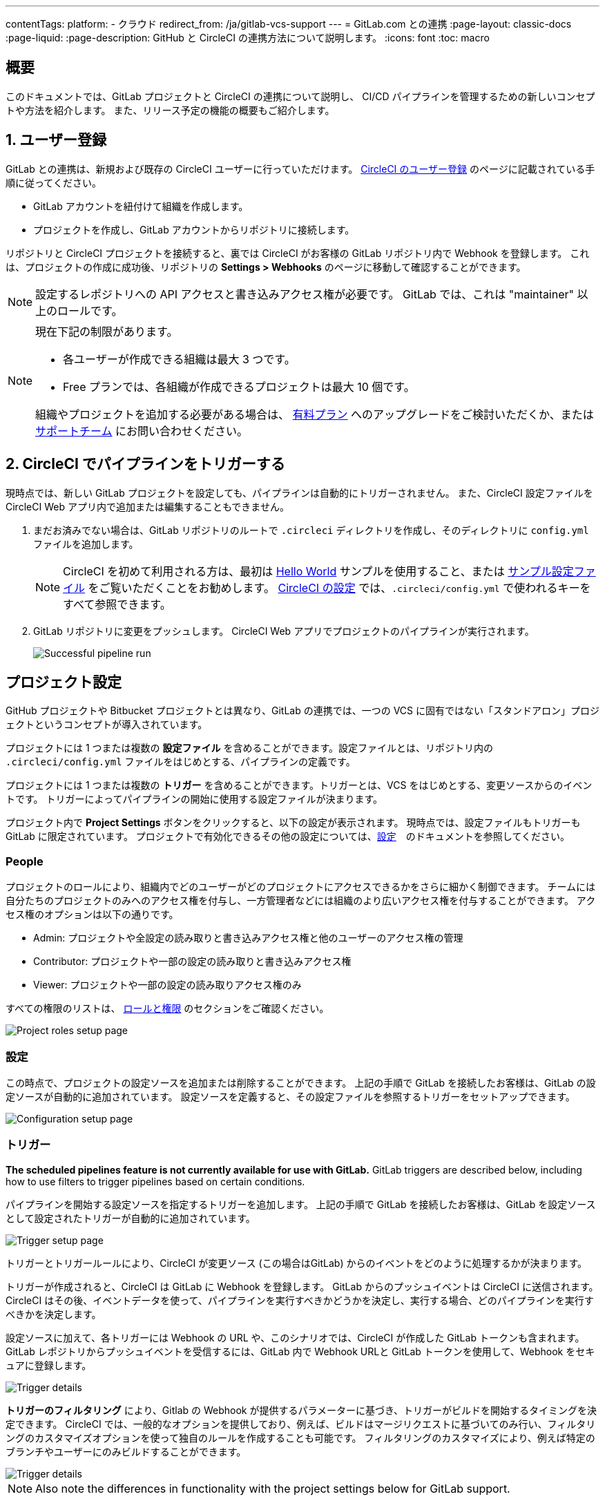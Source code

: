 ---

contentTags:
  platform:
  - クラウド
redirect_from: /ja/gitlab-vcs-support
---
= GitLab.com との連携
:page-layout: classic-docs
:page-liquid:
:page-description: GitHub と CircleCI の連携方法について説明します。
:icons: font
:toc: macro

:toc-title:

[#overview]
== 概要

このドキュメントでは、GitLab プロジェクトと CircleCI の連携について説明し、 CI/CD パイプラインを管理するための新しいコンセプトや方法を紹介します。 また、リリース予定の機能の概要もご紹介します。

[#step-one-sign-up]
== 1. ユーザー登録

GitLab との連携は、新規および既存の CircleCI ユーザーに行っていただけます。 link:/docs/first-steps#gitlab-signup[CircleCI のユーザー登録] のページに記載されている手順に従ってください。

* GitLab アカウントを紐付けて組織を作成します。
* プロジェクトを作成し、GitLab アカウントからリポジトリに接続します。

リポジトリと CircleCI プロジェクトを接続すると、裏では CircleCI がお客様の GitLab リポジトリ内で Webhook を登録します。 これは、プロジェクトの作成に成功後、リポジトリの **Settings > Webhooks** のページに移動して確認することができます。

NOTE: 設定するレポジトリへの API アクセスと書き込みアクセス権が必要です。 GitLab では、これは "maintainer" 以上のロールです。

[NOTE]
====
現在下記の制限があります。

- 各ユーザーが作成できる組織は最大 3 つです。
- Free プランでは、各組織が作成できるプロジェクトは最大 10 個です。

組織やプロジェクトを追加する必要がある場合は、 xref:plan-overview.adoc[有料プラン] へのアップグレードをご検討いただくか、または link:https://support.circleci.com/hc/ja/requests/new[サポートチーム] にお問い合わせください。
====

[#step-two-trigger-pipeline]
== 2. CircleCI でパイプラインをトリガーする

現時点では、新しい GitLab プロジェクトを設定しても、パイプラインは自動的にトリガーされません。 また、CircleCI 設定ファイルを CircleCI Web アプリ内で追加または編集することもできません。

. まだお済みでない場合は、GitLab リポジトリのルートで `.circleci` ディレクトリを作成し、そのディレクトリに `config.yml` ファイルを追加します。
+
NOTE: CircleCI を初めて利用される方は、最初は <<hello-world#echo-hello-world-on-linux#,Hello World>> サンプルを使用すること、または <<sample-config#,サンプル設定ファイル>> をご覧いただくことをお勧めします。 <<configuration-reference#,CircleCI の設定>> では、`.circleci/config.yml` で使われるキーをすべて参照できます。
. GitLab リポジトリに変更をプッシュします。 CircleCI Web アプリでプロジェクトのパイプラインが実行されます。
+
image::{{site.baseurl}}/assets/img/docs/gl-ga/gitlab-ga-successful-pipeline.png[Successful pipeline run]

[#project-settings]
== プロジェクト設定

GitHub プロジェクトや Bitbucket プロジェクトとは異なり、GitLab の連携では、一つの VCS に固有ではない「スタンドアロン」プロジェクトというコンセプトが導入されています。

プロジェクトには 1 つまたは複数の **設定ファイル** を含めることができます。設定ファイルとは、リポジトリ内の `.circleci/config.yml` ファイルをはじめとする、パイプラインの定義です。

プロジェクトには 1 つまたは複数の **トリガー** を含めることができます。トリガーとは、VCS をはじめとする、変更ソースからのイベントです。 トリガーによってパイプラインの開始に使用する設定ファイルが決まります。

プロジェクト内で **Project Settings** ボタンをクリックすると、以下の設定が表示されます。 現時点では、設定ファイルもトリガーも GitLab に限定されています。 プロジェクトで有効化できるその他の設定については、<<settings#,設定>>　のドキュメントを参照してください。

[#people]
=== People

プロジェクトのロールにより、組織内でどのユーザーがどのプロジェクトにアクセスできるかをさらに細かく制御できます。 チームには自分たちのプロジェクトのみへのアクセス権を付与し、一方管理者などには組織のより広いアクセス権を付与することができます。 アクセス権のオプションは以下の通りです。

* Admin: プロジェクトや全設定の読み取りと書き込みアクセス権と他のユーザーのアクセス権の管理
* Contributor: プロジェクトや一部の設定の読み取りと書き込みアクセス権
* Viewer: プロジェクトや一部の設定の読み取りアクセス権のみ

すべての権限のリストは、 <<roles-and-permissions>> のセクションをご確認ください。

image::{{site.baseurl}}/assets/img/docs/gl-ga/gitlab-project-settings-project-roles.png[Project roles setup page]

[#configuration]
=== 設定

この時点で、プロジェクトの設定ソースを追加または削除することができます。 上記の手順で GitLab を接続したお客様は、GitLab の設定ソースが自動的に追加されています。 設定ソースを定義すると、その設定ファイルを参照するトリガーをセットアップできます。

image::{{site.baseurl}}/assets/img/docs/gl-ga/gitlab-ga-project-settings-configuration.png[Configuration setup page]

[#triggers]
=== トリガー

**The scheduled pipelines feature is not currently available for use with GitLab.** GitLab triggers are described below, including how to use filters to trigger pipelines based on certain conditions.

パイプラインを開始する設定ソースを指定するトリガーを追加します。 上記の手順で GitLab を接続したお客様は、GitLab を設定ソースとして設定されたトリガーが自動的に追加されています。

image::{{site.baseurl}}/assets/img/docs/gl-ga/gitlab-ga-project-settings-triggers.png[Trigger setup page]

トリガーとトリガールールにより、CircleCI が変更ソース (この場合はGitLab) からのイベントをどのように処理するかが決まります。

トリガーが作成されると、CircleCI は GitLab に Webhook を登録します。 GitLab からのプッシュイベントは CircleCI に送信されます。 CircleCI はその後、イベントデータを使って、パイプラインを実行すべきかどうかを決定し、実行する場合、どのパイプラインを実行すべきかを決定します。

設定ソースに加えて、各トリガーには Webhook の URL や、このシナリオでは、CircleCI が作成した GitLab トークンも含まれます。 GitLab レポジトリからプッシュイベントを受信するには、GitLab 内で Webhook URLと GitLab トークンを使用して、Webhook をセキュアに登録します。

image::{{site.baseurl}}/assets/img/docs/gl-ga/gitlab-ga-project-settings-edit-trigger.png[Trigger details]



**トリガーのフィルタリング** により、Gitlab の Webhook が提供するパラメーターに基づき、トリガーがビルドを開始するタイミングを決定できます。 CircleCI では、一般的なオプションを提供しており、例えば、ビルドはマージリクエストに基づいてのみ行い、フィルタリングのカスタマイズオプションを使って独自のルールを作成することも可能です。 フィルタリングのカスタマイズにより、例えば特定のブランチやユーザーにのみビルドすることができます。

image::{{site.baseurl}}/assets/img/docs/gl-preview/gitlab-preview-project-settings-customize-triggers.png[Trigger details]

NOTE: Also note the differences in functionality with the project settings below for GitLab support.

[#project-settings-advanced]
=== **高度な設定**

- CircleCI でセットアップ ワークフローを使って、ダイナミックコンフィグを有効化できます。 ダイナミックコンフィグに関する詳細は、<<dynamic-config#,ダイナミックコンフィグ>> ガイドをお読みください。
- 現時点では、**Free and Open Source** 設定はサポートされていませんが、今後提供予定です。
- 現時点では、冗長ワークフローの自動キャンセルはサポートされていません。 詳細については、ジョブやワークフローのスキップやキャンセルに関するドキュメントの <<skip-build#auto-cancelling,自動キャンセルのセクション>>  を参照してください。

[#project-settings-ssh-keys]
=== **SSH キー**

プロジェクトを作成すると、 SSH キーが作成され、リポジトリからコードをチェックアウトする際にに使用されます。 作成した設定ファイルごとに、その設定ファイルに関連づけられたリポジトリのコードにアクセスするための新しい SSH キーが生成されます。 現時点では、GitLab プロジェクトには **Additional SSH Keys (追加 SSH キー)** のみが適用されます。 SSH キーに関する詳細は、<<add-ssh-key#,CircleCI への SSH キーの追加>> をご覧ください。

[#organization-settings]
== 組織設定

GitLab の連携では、特定の VCS に関連づけられない「スタンドアロン」組織のコンセプトも導入されています。

スタンドアロン組織は、VCS に関係なくユーザーやプロジェクトを管理することができます。 組織やユーザーは、CircleCI の組織やユーザーとみなされ、VCS で定義づけられたロールや権限に依存せず、独自のロールや権限を持ちます。

組織レベルで設定を管理するには、CircleCI Web アプリの **Organization Settings** ボタンをクリックします。 CircleCI の組織設定に関する一般的な情報は、<<settings#,設定>> を参照してください。

[#organization-settings-people]
=== People

ユーザーを追加または削除し、組織のユーザーロールやユーザーの招待を管理します。

NOTE: 少なくとも１名の組織管理者が必要です。 最後の組織管理者を削除しようとすると、エラーになります。

[#inviting-your-first-team-members]
==== 最初のチームメンバーを招待する

新しい組織を作成したら、オプションでダッシュボードからチームメンバーを招待できます。 または、 **Organization Settings** の **People** のセクションからチームメンバーを招待することも可能です。

image::{{site.baseurl}}/assets/img/docs/gl-preview/gitlab-preview-org-settings-people.png[People section under Organization Settings]

. **Invite** ボタンをクリックします。
. 招待したいユーザーのメールアドレスを入力し、適切なロールを選択します。 複数のユーザーに同じロールをアサインする場合は、複数のアドレスを同時に入力できます。
+
現時点では、組織管理者ロールと組織コントリビューターロールが使用できます。 プロジェクト固有のロールも間もなく追加されます。 ロールや権限の詳細については、<<#about-roles-and-permissions,次のセクション>> を参照してください。
. 招待されたユーザーは、招待を受けるためのリンクが含まれたメール通知 (`noreply@circleci.com` から送信) を受け取ります。
+
ユーザーが CircleCI アカウントをお持ちでない場合は、登録する必要があります。 既に CircleCI アカウントをお持ちの場合、ユーザーは組織に追加されます。ユーザーがログインすると、Web アプリの左上にある組織切替メニューにその組織がオプションとして表示されます。

[#roles-and-permissions]
== ロールと権限

CircleCI のユーザーは、個々の組織で割り当てられたロールによって、可能な操作が異なります。

CircleCI ユーザーのロールと権限は、VCS の権限から派生するものではありません。また、VCS の権限を無視することもできません。 たとえば、CircleCI の _Organization Administrator (組織の管理者)_ である場合、CircleCI 組織内の組織とプロジェクト設定の閲覧および変更が可能です。 しかし、VCS にホストされているプロジェクトの `.circleci/config.yml` ファイルを編集するには、VCS のリポジトリ内のプロジェクトに対して書き込みアクセス権が付与されている必要があります。 CircleCI ユーザーの VCS における権限は、関連づけられた GitLab のアイデンティティによって決まります。

現時点では、トリガーや設定ファイルを管理する際に CircleCI と接続することにより GitLab のアイデンティティを管理できます。

[#organization-role-permissions-matrix]
=== 組織のロールと権限のマトリックス

[.table.table-striped]
[cols=4*, options="header"]
|===
|アクション
|組織のロール

|
|*Admin*
|*Contributor*
|*Viewer*

|*組織*
|
|
|

^|名前空間の作成
|icon:check-circle[]
^|
^|

^|名前空間の管理
|icon:check-circle[]
^|
^|

^|組織設定の閲覧
|icon:check-circle[]
^|icon:check-circle[]
^|icon:check-circle[]

^|組織設定の管理
|icon:check-circle[]
^|
^|

^|組織のアクセス権の閲覧
|icon:check-circle[]
^|icon:check-circle[]
^|icon:check-circle[]

^|組織のアクセス権の管理
|icon:check-circle[]
^|
^|

^|組織の認証情報の閲覧
|icon:check-circle[]
^|icon:check-circle[]
^|icon:check-circle[]

^|組織のポリシーの閲覧
|icon:check-circle[]
^|icon:check-circle[]
^|icon:check-circle[]

^|組織のポリシーの管理
|icon:check-circle[]
^|
^|

^|組織の連携情報の閲覧
|icon:check-circle[]
^|icon:check-circle[]
^|icon:check-circle[]

^|組織の連携情報の管理
|icon:check-circle[]
^|
^|

^|組織のリリース情報の閲覧
|icon:check-circle[]
^|icon:check-circle[]
^|

^|組織の認証情報の管理
|icon:check-circle[]
^|
^|

^|組織の監査ログの閲覧
|icon:check-circle[]
^|
^|

^|プランの閲覧
|icon:check-circle[]
^|icon:check-circle[]
^|

^|プランの管理
|icon:check-circle[]
^|
^|

|*Insights*
|
|
|

^|組織の Insights の閲覧
|icon:check-circle[]
^|icon:check-circle[]
^|icon:check-circle[]

|*ランナー*
|
|
|

^|ランナーの閲覧
|icon:check-circle[]
^|icon:check-circle[]
^|icon:check-circle[]

^|ランナーの管理
|icon:check-circle[]
^|
^|

|*プロジェクト*
|
|
|

^|プロジェクトの閲覧
|icon:check-circle[]
^|icon:check-circle[]
^|icon:check-circle[]

^|プロジェクトの作成
|icon:check-circle[]
^|icon:check-circle[]
^|

^|プロジェクト設定の管理
|icon:check-circle[]
^|
^|

^|プロジェクトのバージョンの復元
|icon:check-circle[]
^|
^|

^|プロジェクトのカナリアの削除
|icon:check-circle[]
^|
^|

|*コンテキスト*
|
|
|

^|コンテキストの閲覧
|icon:check-circle[]
^|icon:check-circle[]
^|icon:check-circle[]

^|コンテキストの使用
|icon:check-circle[]
^|icon:check-circle[]
^|

^|コンテキストの変数の編集
|icon:check-circle[]
^|icon:check-circle[]
^|

^|コンテキストの管理
|icon:check-circle[]
^|
^|

|*Orb*
|
|
|

^|Orb の作成/更新
|icon:check-circle[]
^|
^|

^|プライベート Orb の閲覧
|icon:check-circle[]
^|icon:check-circle[]
^|icon:check-circle[]

^|開発版 Orb のパブリッシュ
|icon:check-circle[]
^|icon:check-circle[]
^|

^|Orb のパブリッシュ
|icon:check-circle[]
^|
^|

|*Webhook*
|
|
|

^|組織の Webhook の閲覧
|icon:check-circle[]
^|icon:check-circle[]
^|

^|組織の Webhook の管理
|icon:check-circle[]
^|
^|

^|プロジェクトの Webhook の閲覧
|icon:check-circle[]
^|icon:check-circle[]
^|

^|プロジェクトの Webhook の管理
|icon:check-circle[]
^|
^|

|*スケジュール*
|
|
|

^|スケジュールの閲覧
|icon:check-circle[]
^|icon:check-circle[]
^|icon:check-circle[]

^|スケジュールの編集
|icon:check-circle[]
^|
^|

|*トリガー*
|
|
|

^|トリガーの閲覧
|icon:check-circle[]
^|icon:check-circle[]
^|icon:check-circle[]

^|ビルドのトリガー
|icon:check-circle[]
^|icon:check-circle[]
^|

^|トリガーの編集
|icon:check-circle[]
^|
^|

|*設定ファイルソース*
|
|
|

^|設定ファイルソースの閲覧
|icon:check-circle[]
^|icon:check-circle[]
^|icon:check-circle[]

^|設定ファイルソースの編集
|icon:check-circle[]
^|
^|
|===

[#project-role-permissions-matrix]
=== プロジェクトのロールと権限のマトリックス

[.table.table-striped]
[cols=4*, options="header"]
|===
|アクション
|プロジェクトのロール

|
|*Admin*
|*Contributor*
|*Viewer*

|*プロジェクト*
|
|
|

^|プロジェクトの閲覧
|icon:check-circle[]
^|icon:check-circle[]
^|icon:check-circle[]

^|プロジェクトのアクセス権の閲覧
|icon:check-circle[]
^|icon:check-circle[]
^|icon:check-circle[]

^|プロジェクトの認証情報の閲覧
|icon:check-circle[]
^|icon:check-circle[]
^|icon:check-circle[]

^|プロジェクトのバージョンの復元
|icon:check-circle[]
^|icon:check-circle[]
^|

^|プロジェクトのカナリアの削除
|icon:check-circle[]
^|icon:check-circle[]
^|

^|プロジェクトの管理
|icon:check-circle[]
^|
^|

|*Webhook*
|
|
|

^|プロジェクトの Webhook の閲覧
|icon:check-circle[]
^|icon:check-circle[]
^|icon:check-circle[]

^|プロジェクトの Webhook の管理
|icon:check-circle[]
^|
^|

|*スケジュール*
|
|
|

^|スケジュールの閲覧
|icon:check-circle[]
^|icon:check-circle[]
^|icon:check-circle[]

^|スケジュールの編集
|icon:check-circle[]
^|
^|

|*トリガー*
|
|
|

^|トリガーの閲覧
|icon:check-circle[]
^|icon:check-circle[]
^|icon:check-circle[]

^|ビルドのトリガー
|icon:check-circle[]
^|icon:check-circle[]
^|

^|トリガーの編集
|icon:check-circle[]
^|
^|

|*設定ファイルソース*
|
|
|

^|設定ファイルソースの閲覧
|icon:check-circle[]
^|icon:check-circle[]
^|icon:check-circle[]

^|設定ファイルソースの編集
|icon:check-circle[]
^|
^|
|===

[#user-settings]
== ユーザー設定

[#user-account-integrations]
=== アカウントの連携

CircleCI のユーザープロフィール内の **User Settings** セクションで、複数のアカウント連携を有効化できます。

image::{{site.baseurl}}/assets/img/docs/gl-ga/gitlab-ga-account-integrations.png[User account integrations page]

CircleCI で複数のアカウント連携ができることにより、以下が実現できます。

- アカウントの全てのソースコントロールに容易にアクセスする
- CircleCI で利用可能な全ての認証方法を使用する

[#pipeline-values]
== パイプライン値

GitLab ベースのトリガーでは、追加のパイプライン値にアクセスできます。 CircleCI でのパイプライン値とパラメーターの使用について詳しくは、 
<<pipeline-variables#,パイプライン値とパラメーター>> を参照して下さい。 **Scheduled pipelines are not currently available to GitLab users.**

[.table.table-striped]
[cols=2*, options="header"]
|===
|名前
|説明

|`pipeline.trigger_parameters.circleci.trigger_id`
|イベントを受信したトリガーの ID

|`pipeline.trigger_parameters.circleci.config_source_id`
|設定ソースの ID

|`pipeline.trigger_parameters.circleci.trigger_type`
|GitLab

|`pipeline.trigger_parameters.circleci.event_time`
|CircleCI のイベント受信のタイムスタンプ

|`pipeline.trigger_parameters.circleci.event_type`
|push、pull request、manual など

|`pipeline.trigger_parameters.circleci.project_id`
|CircleCI のプロジェクト ID

|`pipeline.trigger_parameters.circleci.actor_id`
|CircleCI のユーザー ID

|`pipeline.trigger_parameters.gitlab.type`
|GitLab のドキュメントの https://docs.gitlab.com/ee/user/project/integrations/webhooks.html[Webhooks] と https://docs.gitlab.com/ee/user/project/integrations/webhook_events.html[Webhook events] を参照して下さい。

|`pipeline.trigger_parameters.gitlab.project_id`
|GitLab のドキュメントの https://docs.gitlab.com/ee/user/project/integrations/webhooks.html[Webhooks] と https://docs.gitlab.com/ee/user/project/integrations/webhook_events.html[Webhook events] を参照して下さい。

|`pipeline.trigger_parameters.gitlab.ref`
|GitLab のドキュメントの https://docs.gitlab.com/ee/user/project/integrations/webhooks.html[Webhooks] と https://docs.gitlab.com/ee/user/project/integrations/webhook_events.html[Webhook events] を参照して下さい。

|`pipeline.trigger_parameters.gitlab.checkout_sha`
|GitLab のドキュメントの https://docs.gitlab.com/ee/user/project/integrations/webhooks.html[Webhooks] と https://docs.gitlab.com/ee/user/project/integrations/webhook_events.html[Webhook events] を参照して下さい。

|`pipeline.trigger_parameters.gitlab.user_id`
|GitLab のドキュメントの https://docs.gitlab.com/ee/user/project/integrations/webhooks.html[Webhooks] と https://docs.gitlab.com/ee/user/project/integrations/webhook_events.html[Webhook events] を参照して下さい。

|`pipeline.trigger_parameters.gitlab.user_name`
|GitLab のドキュメントの https://docs.gitlab.com/ee/user/project/integrations/webhooks.html[Webhooks] と https://docs.gitlab.com/ee/user/project/integrations/webhook_events.html[Webhook events] を参照して下さい。

|`pipeline.trigger_parameters.gitlab.user_username`
|GitLab のドキュメントの https://docs.gitlab.com/ee/user/project/integrations/webhooks.html[Webhooks] と https://docs.gitlab.com/ee/user/project/integrations/webhook_events.html[Webhook events] を参照して下さい。

|`pipeline.trigger_parameters.gitlab.user_avatar`
|GitLab のドキュメントの https://docs.gitlab.com/ee/user/project/integrations/webhooks.html[Webhooks] と https://docs.gitlab.com/ee/user/project/integrations/webhook_events.html[Webhook events] を参照して下さい。

|`pipeline.trigger_parameters.gitlab.repo_name`
|GitLab のドキュメントの https://docs.gitlab.com/ee/user/project/integrations/webhooks.html[Webhooks] と https://docs.gitlab.com/ee/user/project/integrations/webhook_events.html[Webhook events] を参照して下さい。

|`pipeline.trigger_parameters.gitlab.repo_url`
|GitLab のドキュメントの https://docs.gitlab.com/ee/user/project/integrations/webhooks.html[Webhooks] と https://docs.gitlab.com/ee/user/project/integrations/webhook_events.html[Webhook events] を参照して下さい。

|`pipeline.trigger_parameters.gitlab.web_url`
|GitLab のドキュメントの https://docs.gitlab.com/ee/user/project/integrations/webhooks.html[Webhooks] と https://docs.gitlab.com/ee/user/project/integrations/webhook_events.html[Webhook events] を参照して下さい。

|`pipeline.trigger_parameters.gitlab.commit_sha`
|GitLab のドキュメントの https://docs.gitlab.com/ee/user/project/integrations/webhooks.html[Webhooks] と https://docs.gitlab.com/ee/user/project/integrations/webhook_events.html[Webhook events] を参照して下さい。

|`pipeline.trigger_parameters.gitlab.commit_title`
|GitLab のドキュメントの https://docs.gitlab.com/ee/user/project/integrations/webhooks.html[Webhooks] と https://docs.gitlab.com/ee/user/project/integrations/webhook_events.html[Webhook events] を参照して下さい。

|`pipeline.trigger_parameters.gitlab.commit_message`
|GitLab のドキュメントの https://docs.gitlab.com/ee/user/project/integrations/webhooks.html[Webhooks] と https://docs.gitlab.com/ee/user/project/integrations/webhook_events.html[Webhook events] を参照して下さい。

|`pipeline.trigger_parameters.gitlab.commit_timestamp`
|GitLab のドキュメントの https://docs.gitlab.com/ee/user/project/integrations/webhooks.html[Webhooks] と https://docs.gitlab.com/ee/user/project/integrations/webhook_events.html[Webhook events] を参照して下さい。

|`pipeline.trigger_parameters.gitlab.commit_author_name`
|GitLab のドキュメントの https://docs.gitlab.com/ee/user/project/integrations/webhooks.html[Webhooks] と https://docs.gitlab.com/ee/user/project/integrations/webhook_events.html[Webhook events] を参照して下さい。

|`pipeline.trigger_parameters.gitlab.commit_author_email`
|GitLab のドキュメントの https://docs.gitlab.com/ee/user/project/integrations/webhooks.html[Webhooks] と https://docs.gitlab.com/ee/user/project/integrations/webhook_events.html[Webhook events] を参照して下さい。

|`pipeline.trigger_parameters.gitlab.total_commits_count`
|GitLab のドキュメントの https://docs.gitlab.com/ee/user/project/integrations/webhooks.html[Webhooks] と https://docs.gitlab.com/ee/user/project/integrations/webhook_events.html[Webhook events] を参照して下さい。

|`pipeline.trigger_parameters.gitlab.branch`
|GitLab のドキュメントの https://docs.gitlab.com/ee/user/project/integrations/webhooks.html[Webhooks] と https://docs.gitlab.com/ee/user/project/integrations/webhook_events.html[Webhook events] を参照して下さい。

|`pipeline.trigger_parameters.gitlab.default_branch`
|GitLab のドキュメントの https://docs.gitlab.com/ee/user/project/integrations/webhooks.html[Webhooks] と https://docs.gitlab.com/ee/user/project/integrations/webhook_events.html[Webhook events] を参照して下さい。

|`pipeline.trigger_parameters.gitlab.x_gitlab_event_id`
|GitLab のドキュメントの https://docs.gitlab.com/ee/user/project/integrations/webhooks.html[Webhooks] と https://docs.gitlab.com/ee/user/project/integrations/webhook_events.html[Webhook events] を参照して下さい。

|`pipeline.trigger_parameters.gitlab.is_fork_merge_request`
|GitLab のドキュメントの https://docs.gitlab.com/ee/user/project/integrations/webhooks.html[Webhooks] と https://docs.gitlab.com/ee/user/project/integrations/webhook_events.html[Webhook events] を参照して下さい。
|===

[#deprecated-system-environment-variables]
== 非推奨のシステム環境変数

GitLab ベースのプロジェクトでは以下のシステム環境変数が使用できません。 パイプラインでこれらの環境変数が必要な場合は、利用可能な <<#pipeline-values,パイプライン値>> の中の適切な値との置き換えを推奨します。

[.table.table-striped]
[cols=2*, options="header"]
|===
|名前
|説明

|`CI_PULL_REQUESTS`
|現在のビルドに関連付けられたプルリクエストの URL の一覧 (カンマ区切り)。

|`CI_PULL_REQUEST`
|関連付けられたプルリクエストの URL。 複数のプル リクエストが関連付けられている場合は、いずれか 1 つの URL がランダムに選択されます。

|`CIRCLE_PR_NUMBER`
|関連付けられた GitHub または Bitbucket プルリクエストの番号。 フォークしたプルリクエストのみで使用可能です。

|`CIRCLE_PR_USERNAME`
|プルリクエストを作成したユーザーの GitHub または Bitbucket ユーザー名。 フォークしたプルリクエストのみで使用可能です。

|`CIRCLE_PR_REPONAME`
|プルリクエストが作成された GitHub または Bitbucket リポジトリの名前。 フォークしたプルリクエストのみで使用可能です。

|`CIRCLE_PROJECT_USERNAME`
|現在のプロジェクトの GitHub または Bitbucket ユーザー名

|`CIRCLE_PROJECT_REPONAME`
|現在のプロジェクトのリポジトリの名前

|`CIRCLE_REPOSITORY_URL`
|GitHub または Bitbucket リポジトリ URL

|`CIRLCE_SHA1`
|現在のビルドの前回のコミットの SHA1 ハッシュ

|`CIRCLE_TAG`
|Git タグの名前 (現在のビルドがタグ付けされている場合)。 詳細については、「ワークフローを使用したジョブのオーケストレーション」の <<workflows#executing-workflows-for-a-git-tag,Git タグに対応するジョブの実行のセクション>>を参照してください。
|===

パイプラインで上記の環境変数を使用する必要がある場合は、設定ファイルで <<env-vars#environment-variable-usage-options,`environment` キー>> を使用し独自のマッピングを行います。

```yaml
build:
  docker:
    - image: cimg/node:17.0
      auth:
        username: mydockerhub-user
        password: $DOCKERHUB_PASSWORD  # context / project UI env-var reference
  environment:
    CIRCLE_PROJECT_REPONAME: << pipeline.trigger_parameters.gitlab.repo_name >>
  steps:
    - run: echo $CIRCLE_PROJECT_REPONAME
```

[#coming-soon]
== 近日公開予定

下記のセクションでは、GitLab 連携では現在はまだフルサポートされていない CircleCI の機能を紹介します。 これらの機能は、今後リリースされる予定です。

[#account-integrations]
=== アカウントの連携

現在、プロジェクト設定、トリガー、および設定ファイル以外に GitLab との接続を管理する方法はありません。 CircleCI では、ユーザープロフィール内の Account Integration の設定でユーザーの GitLab アイデンティティを管理できるよう取り組んでいます。

[#auto-cancel-redundant-workflows]
=== 冗長ワークフローの自動キャンセル

Auto-cancel redundant workflows (冗長ワークフローの自動キャンセル) は、現在サポートされていません。 この機能は、パイプラインのページからノイズを取り除き、コミットのフィードバックにかかる時間を短縮するためによく使用されます。 詳細は、 xref:/skip-build#auto-cancelling[ジョブとワークフローのスキップとキャンセル] を参照して下さい。

[#passing-secrets-to-forked-pull-requests]
=== フォークしたプルリクエストにシークレットを渡す

現在、GitLab 連携ではフォークしたプルリクエストにシークレットを渡すオプションはサポートされていません。

[#stop-building]
=== ビルドの停止

現在、GitLab 連携では **Stop Building** オプションをサポートしていません。(このオプションは通常は **Project settings** 内にあります。) CircleCI パイプラインの実行を停止したい場合は、GitLab リポジトリの Webhook を削除することを推奨します。

[#ssh-rerun]
=== SSH での再実行

SSH での再実行は、ユーザーのアカウントが GitLab に加えて Bitbucket または GitHub と連携している場合にのみサポートされます。 ユーザーアカウントの Bitbucket または GitHub の SSH キーは、GitLab の SSH での再実行に使用できます。 ユーザーが SSH キーを管理し、SSH 再実行ができるようにする機能を追加予定です。 SSH での再実行には、コンテキストシークレットは渡されません。 CircleCI では、管理者がシークレットの使用と SSH での再実行をより詳細に制御できるよう取り組んでいます。

[#additional-ssh-keys-only]
=== 追加 SSH キーのみ

GitLab 連携では、デプロイキーとユーザーキーは使用されません。 GitLab のキーは、 **Project Settings > Additional SSH Keys** に保存されます。 ただし、CircleCI はユーザーがコードのチェックアウトのための SSH キーを手動で管理することを推奨しません。 代わりに、 **Set Up Project** オプションまたは **Project Settings > Configuration** を使用し、リポジトリとの接続を維持して下さい。

[#free-and-open-source-setting]
=== Free とオープンソースの設定

現在、GitLab のお客様には、オープンソースプランはご利用いただけません。 CircleCI ではオープンソースコミュニティを最新の状態に保ち、将来的にはサポートを提供予定です。